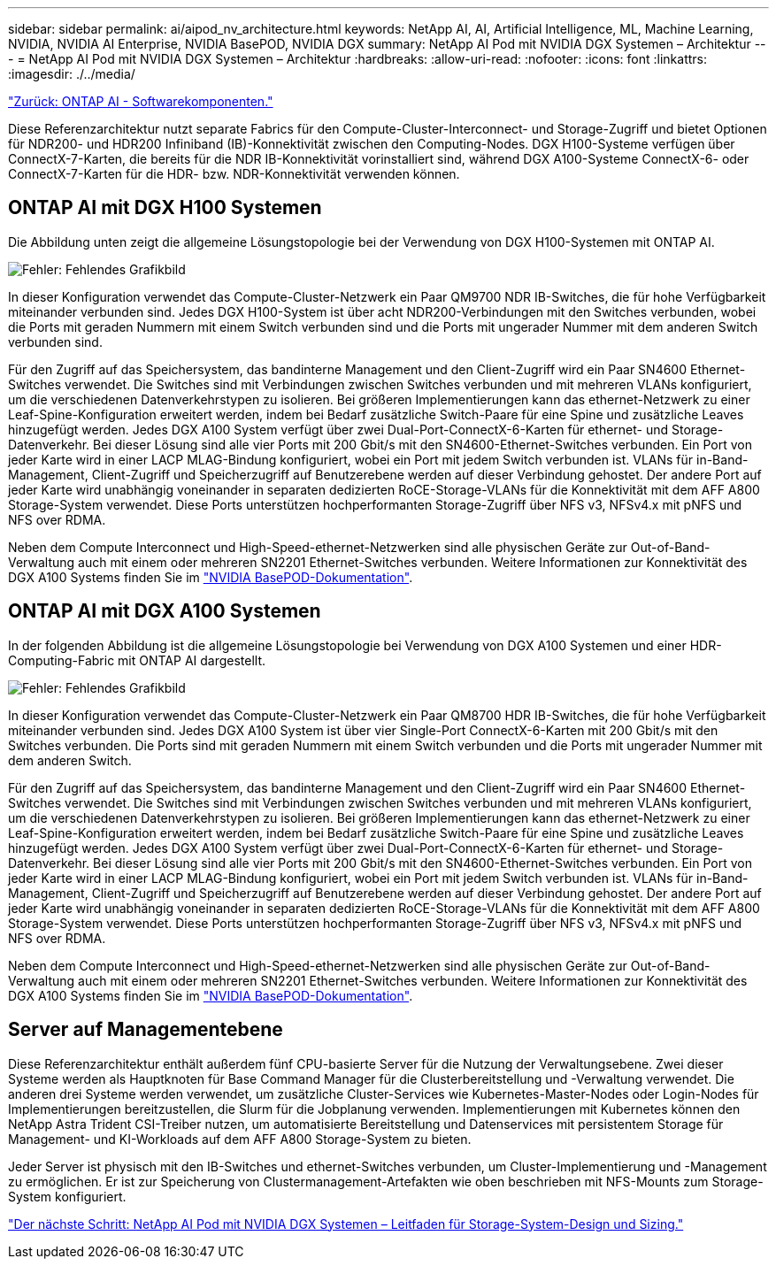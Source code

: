 ---
sidebar: sidebar 
permalink: ai/aipod_nv_architecture.html 
keywords: NetApp AI, AI, Artificial Intelligence, ML, Machine Learning, NVIDIA, NVIDIA AI Enterprise, NVIDIA BasePOD, NVIDIA DGX 
summary: NetApp AI Pod mit NVIDIA DGX Systemen – Architektur 
---
= NetApp AI Pod mit NVIDIA DGX Systemen – Architektur
:hardbreaks:
:allow-uri-read: 
:nofooter: 
:icons: font
:linkattrs: 
:imagesdir: ./../media/


link:aipod_nv_sw_components.html["Zurück: ONTAP AI - Softwarekomponenten."]

Diese Referenzarchitektur nutzt separate Fabrics für den Compute-Cluster-Interconnect- und Storage-Zugriff und bietet Optionen für NDR200- und HDR200 Infiniband (IB)-Konnektivität zwischen den Computing-Nodes. DGX H100-Systeme verfügen über ConnectX-7-Karten, die bereits für die NDR IB-Konnektivität vorinstalliert sind, während DGX A100-Systeme ConnectX-6- oder ConnectX-7-Karten für die HDR- bzw. NDR-Konnektivität verwenden können.



== ONTAP AI mit DGX H100 Systemen

Die Abbildung unten zeigt die allgemeine Lösungstopologie bei der Verwendung von DGX H100-Systemen mit ONTAP AI.

image:oai_H100_topo.png["Fehler: Fehlendes Grafikbild"]

In dieser Konfiguration verwendet das Compute-Cluster-Netzwerk ein Paar QM9700 NDR IB-Switches, die für hohe Verfügbarkeit miteinander verbunden sind. Jedes DGX H100-System ist über acht NDR200-Verbindungen mit den Switches verbunden, wobei die Ports mit geraden Nummern mit einem Switch verbunden sind und die Ports mit ungerader Nummer mit dem anderen Switch verbunden sind.

Für den Zugriff auf das Speichersystem, das bandinterne Management und den Client-Zugriff wird ein Paar SN4600 Ethernet-Switches verwendet. Die Switches sind mit Verbindungen zwischen Switches verbunden und mit mehreren VLANs konfiguriert, um die verschiedenen Datenverkehrstypen zu isolieren. Bei größeren Implementierungen kann das ethernet-Netzwerk zu einer Leaf-Spine-Konfiguration erweitert werden, indem bei Bedarf zusätzliche Switch-Paare für eine Spine und zusätzliche Leaves hinzugefügt werden. Jedes DGX A100 System verfügt über zwei Dual-Port-ConnectX-6-Karten für ethernet- und Storage-Datenverkehr. Bei dieser Lösung sind alle vier Ports mit 200 Gbit/s mit den SN4600-Ethernet-Switches verbunden. Ein Port von jeder Karte wird in einer LACP MLAG-Bindung konfiguriert, wobei ein Port mit jedem Switch verbunden ist. VLANs für in-Band-Management, Client-Zugriff und Speicherzugriff auf Benutzerebene werden auf dieser Verbindung gehostet. Der andere Port auf jeder Karte wird unabhängig voneinander in separaten dedizierten RoCE-Storage-VLANs für die Konnektivität mit dem AFF A800 Storage-System verwendet. Diese Ports unterstützen hochperformanten Storage-Zugriff über NFS v3, NFSv4.x mit pNFS und NFS over RDMA.

Neben dem Compute Interconnect und High-Speed-ethernet-Netzwerken sind alle physischen Geräte zur Out-of-Band-Verwaltung auch mit einem oder mehreren SN2201 Ethernet-Switches verbunden.  Weitere Informationen zur Konnektivität des DGX A100 Systems finden Sie im link:https://nvdam.widen.net/s/nfnjflmzlj/nvidia-dgx-basepod-reference-architecture["NVIDIA BasePOD-Dokumentation"].



== ONTAP AI mit DGX A100 Systemen

In der folgenden Abbildung ist die allgemeine Lösungstopologie bei Verwendung von DGX A100 Systemen und einer HDR-Computing-Fabric mit ONTAP AI dargestellt.

image:oai_A100_topo.png["Fehler: Fehlendes Grafikbild"]

In dieser Konfiguration verwendet das Compute-Cluster-Netzwerk ein Paar QM8700 HDR IB-Switches, die für hohe Verfügbarkeit miteinander verbunden sind. Jedes DGX A100 System ist über vier Single-Port ConnectX-6-Karten mit 200 Gbit/s mit den Switches verbunden. Die Ports sind mit geraden Nummern mit einem Switch verbunden und die Ports mit ungerader Nummer mit dem anderen Switch.

Für den Zugriff auf das Speichersystem, das bandinterne Management und den Client-Zugriff wird ein Paar SN4600 Ethernet-Switches verwendet. Die Switches sind mit Verbindungen zwischen Switches verbunden und mit mehreren VLANs konfiguriert, um die verschiedenen Datenverkehrstypen zu isolieren. Bei größeren Implementierungen kann das ethernet-Netzwerk zu einer Leaf-Spine-Konfiguration erweitert werden, indem bei Bedarf zusätzliche Switch-Paare für eine Spine und zusätzliche Leaves hinzugefügt werden. Jedes DGX A100 System verfügt über zwei Dual-Port-ConnectX-6-Karten für ethernet- und Storage-Datenverkehr. Bei dieser Lösung sind alle vier Ports mit 200 Gbit/s mit den SN4600-Ethernet-Switches verbunden. Ein Port von jeder Karte wird in einer LACP MLAG-Bindung konfiguriert, wobei ein Port mit jedem Switch verbunden ist. VLANs für in-Band-Management, Client-Zugriff und Speicherzugriff auf Benutzerebene werden auf dieser Verbindung gehostet. Der andere Port auf jeder Karte wird unabhängig voneinander in separaten dedizierten RoCE-Storage-VLANs für die Konnektivität mit dem AFF A800 Storage-System verwendet. Diese Ports unterstützen hochperformanten Storage-Zugriff über NFS v3, NFSv4.x mit pNFS und NFS over RDMA.

Neben dem Compute Interconnect und High-Speed-ethernet-Netzwerken sind alle physischen Geräte zur Out-of-Band-Verwaltung auch mit einem oder mehreren SN2201 Ethernet-Switches verbunden.  Weitere Informationen zur Konnektivität des DGX A100 Systems finden Sie im link:https://nvdam.widen.net/s/nfnjflmzlj/nvidia-dgx-basepod-reference-architecture["NVIDIA BasePOD-Dokumentation"].



== Server auf Managementebene

Diese Referenzarchitektur enthält außerdem fünf CPU-basierte Server für die Nutzung der Verwaltungsebene. Zwei dieser Systeme werden als Hauptknoten für Base Command Manager für die Clusterbereitstellung und -Verwaltung verwendet. Die anderen drei Systeme werden verwendet, um zusätzliche Cluster-Services wie Kubernetes-Master-Nodes oder Login-Nodes für Implementierungen bereitzustellen, die Slurm für die Jobplanung verwenden. Implementierungen mit Kubernetes können den NetApp Astra Trident CSI-Treiber nutzen, um automatisierte Bereitstellung und Datenservices mit persistentem Storage für Management- und KI-Workloads auf dem AFF A800 Storage-System zu bieten.

Jeder Server ist physisch mit den IB-Switches und ethernet-Switches verbunden, um Cluster-Implementierung und -Management zu ermöglichen. Er ist zur Speicherung von Clustermanagement-Artefakten wie oben beschrieben mit NFS-Mounts zum Storage-System konfiguriert.

link:aipod_nv_storage.html["Der nächste Schritt: NetApp AI Pod mit NVIDIA DGX Systemen – Leitfaden für Storage-System-Design und Sizing."]
